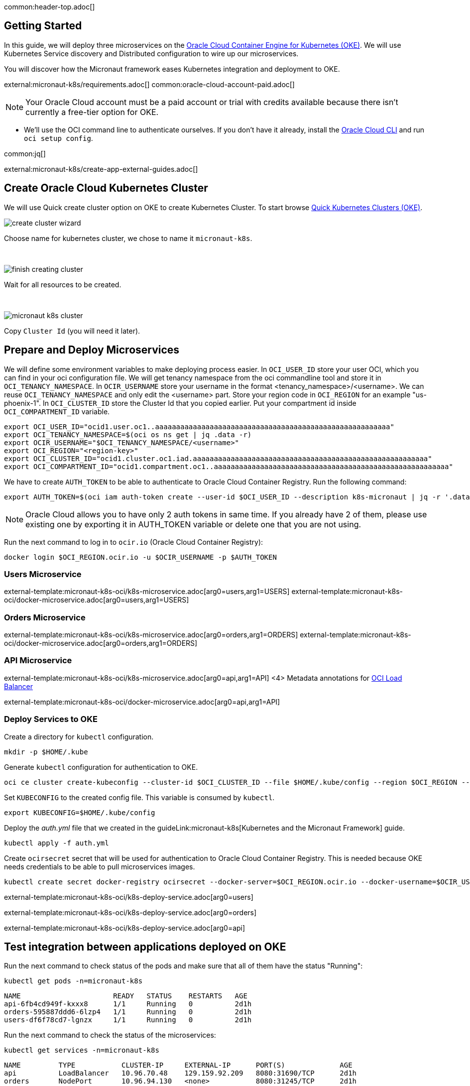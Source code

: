 common:header-top.adoc[]

== Getting Started

In this guide, we will deploy three microservices on the https://docs.oracle.com/en-us/iaas/Content/ContEng/Concepts/contengoverview.htm[Oracle Cloud Container Engine for Kubernetes (OKE)]. We will use Kubernetes Service discovery and Distributed configuration to wire up our microservices.

You will discover how the Micronaut framework eases Kubernetes integration and deployment to OKE.

external:micronaut-k8s/requirements.adoc[]
common:oracle-cloud-account-paid.adoc[]

NOTE: Your Oracle Cloud account must be a paid account or trial with credits available because there isn't currently a free-tier option for OKE.

* We'll use the OCI command line to authenticate ourselves. If you don't have it already, install the https://docs.cloud.oracle.com/en-us/iaas/Content/API/SDKDocs/cliinstall.htm[Oracle Cloud CLI] and run `oci setup config`.

common:jq[]


external:micronaut-k8s/create-app-external-guides.adoc[]

== Create Oracle Cloud Kubernetes Cluster

We will use Quick create cluster option on OKE to create Kubernetes Cluster. To start browse https://cloud.oracle.com/containers/clusters/quick[Quick Kubernetes Clusters (OKE)].

image::k8s-oci/create-cluster-wizard.png[]

Choose name for kubernetes cluster, we chose to name it `micronaut-k8s`.

{empty} +

image::k8s-oci/finish-creating-cluster.png[]

Wait for all resources to be created.

{empty} +

image::k8s-oci/micronaut-k8s-cluster.png[]

Copy `Cluster Id` (you will need it later).

== Prepare and Deploy Microservices

We will define some environment variables to make deploying process easier. In `OCI_USER_ID` store your user OCI, which you can find in your oci configuration file. We will get tenancy namespace from the oci commandline tool and store it in `OCI_TENANCY_NAMESPACE`.  In `OCIR_USERNAME` store your username in the format <tenancy_namespace>/<username>. We can reuse `OCI_TENANCY_NAMESPACE` and only edit the <username> part. Store your region code in `OCI_REGION` for an example "us-phoenix-1". In `OCI_CLUSTER_ID` store the Cluster Id that you copied earlier. Put your compartment id inside `OCI_COMPARTMENT_ID` variable.

[source,bash]
----
export OCI_USER_ID="ocid1.user.oc1..aaaaaaaaaaaaaaaaaaaaaaaaaaaaaaaaaaaaaaaaaaaaaaaaaaaaaaaa"
export OCI_TENANCY_NAMESPACE=$(oci os ns get | jq .data -r)
export OCIR_USERNAME="$OCI_TENANCY_NAMESPACE/<username>"
export OCI_REGION="<region-key>"
export OCI_CLUSTER_ID="ocid1.cluster.oc1.iad.aaaaaaaaaaaaaaaaaaaaaaaaaaaaaaaaaaaaaaaaaaaaaaaaaaaaaaaa"
export OCI_COMPARTMENT_ID="ocid1.compartment.oc1..aaaaaaaaaaaaaaaaaaaaaaaaaaaaaaaaaaaaaaaaaaaaaaaaaaaaaaaa"
----

We have to create `AUTH_TOKEN` to be able to authenticate to Oracle Cloud Container Registry. Run the following command:

[source,bash]
----
export AUTH_TOKEN=$(oci iam auth-token create --user-id $OCI_USER_ID --description k8s-micronaut | jq -r '.data.token')
----

NOTE: Oracle Cloud allows you to have only 2 auth tokens in same time. If you already have 2 of them, please use existing one by exporting it in AUTH_TOKEN variable or delete one that you are not using.

Run the next command to log in to `ocir.io` (Oracle Cloud Container Registry):

[source,bash]
----
docker login $OCI_REGION.ocir.io -u $OCIR_USERNAME -p $AUTH_TOKEN
----

=== Users Microservice

external-template:micronaut-k8s-oci/k8s-microservice.adoc[arg0=users,arg1=USERS]
external-template:micronaut-k8s-oci/docker-microservice.adoc[arg0=users,arg1=USERS]

=== Orders Microservice

external-template:micronaut-k8s-oci/k8s-microservice.adoc[arg0=orders,arg1=ORDERS]
external-template:micronaut-k8s-oci/docker-microservice.adoc[arg0=orders,arg1=ORDERS]

=== API Microservice

external-template:micronaut-k8s-oci/k8s-microservice.adoc[arg0=api,arg1=API]
<4> Metadata annotations for https://docs.oracle.com/en-us/iaas/Content/ContEng/Tasks/contengcreatingloadbalancer.htm[OCI Load Balancer]

external-template:micronaut-k8s-oci/docker-microservice.adoc[arg0=api,arg1=API]

=== Deploy Services to OKE

Create a directory for `kubectl` configuration.

[source,bash]
----
mkdir -p $HOME/.kube
----

Generate `kubectl` configuration for authentication to OKE.

[source,bash]
----
oci ce cluster create-kubeconfig --cluster-id $OCI_CLUSTER_ID --file $HOME/.kube/config --region $OCI_REGION --token-version 2.0.0  --kube-endpoint PUBLIC_ENDPOINT
----

Set `KUBECONFIG` to the created config file. This variable is consumed by `kubectl`.

[source,bash]
----
export KUBECONFIG=$HOME/.kube/config
----

Deploy the _auth.yml_ file that we created in the guideLink:micronaut-k8s[Kubernetes and the Micronaut Framework] guide.

[source,bash]
----
kubectl apply -f auth.yml
----

Create `ocirsecret` secret that will be used for authentication to Oracle Cloud Container Registry. This is needed because OKE needs credentials to be able to pull microservices images.

[source,bash]
----
kubectl create secret docker-registry ocirsecret --docker-server=$OCI_REGION.ocir.io --docker-username=$OCIR_USERNAME --docker-password=$AUTH_TOKEN --namespace=micronaut-k8s
----

external-template:micronaut-k8s-oci/k8s-deploy-service.adoc[arg0=users]

external-template:micronaut-k8s-oci/k8s-deploy-service.adoc[arg0=orders]

external-template:micronaut-k8s-oci/k8s-deploy-service.adoc[arg0=api]

== Test integration between applications deployed on OKE

Run the next command to check status of the pods and make sure that all of them have the status "Running":

[source,bash]
----
kubectl get pods -n=micronaut-k8s
----

[source,text]
----
NAME                      READY   STATUS    RESTARTS   AGE
api-6fb4cd949f-kxxx8      1/1     Running   0          2d1h
orders-595887ddd6-6lzp4   1/1     Running   0          2d1h
users-df6f78cd7-lgnzx     1/1     Running   0          2d1h
----

Run the next command to check the status of the microservices:

[source,bash]
----
kubectl get services -n=micronaut-k8s
----

[source,text]
----
NAME         TYPE           CLUSTER-IP     EXTERNAL-IP      PORT(S)             AGE
api          LoadBalancer   10.96.70.48    129.159.92.209   8080:31690/TCP      2d1h
orders       NodePort       10.96.94.130   <none>           8080:31245/TCP      2d1h
users        NodePort       10.96.34.174   <none>           8080:30790/TCP      2d1h
----

NOTE: `If EXTERNAL-IP` is in <pending> state wait a couple of seconds and then run command again.

Run the next command to retrieve the URL of the `api` microservice:

[source,bash]
----
export API_URL=http://$(kubectl get svc api -n=micronaut-k8s -o json | jq -r '.status.loadBalancer.ingress[0].ip'):8080
----

external:micronaut-k8s/verify.adoc[]

== Cleaning Up

To delete all resources that were created in this guide run next command.

[source,bash]
----
kubectl delete namespaces micronaut-k8s
----

Run next command to delete OKE cluster.

[source,bash]
----
oci ce cluster delete --cluster-id $OCI_CLUSTER_ID --force
----

external-template:micronaut-k8s-oci/oci-delete-repository.adoc[arg0=users,arg1=USERS]
external-template:micronaut-k8s-oci/oci-delete-repository.adoc[arg0=orders,arg1=ORDERS]
external-template:micronaut-k8s-oci/oci-delete-repository.adoc[arg0=api,arg1=API]

common:next.adoc[]

Read more about https://micronaut-projects.github.io/micronaut-kubernetes/snapshot/guide/[Micronaut Kubernetes] module.

Read more about https://docs.oracle.com/en-us/iaas/Content/ContEng/home.htm[Oracle Container Engine for Kubernetes (OKE)]

